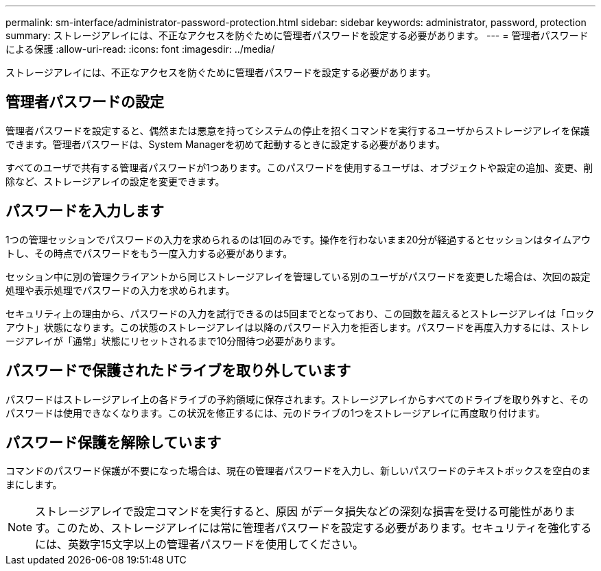 ---
permalink: sm-interface/administrator-password-protection.html 
sidebar: sidebar 
keywords: administrator, password, protection 
summary: ストレージアレイには、不正なアクセスを防ぐために管理者パスワードを設定する必要があります。 
---
= 管理者パスワードによる保護
:allow-uri-read: 
:icons: font
:imagesdir: ../media/


[role="lead"]
ストレージアレイには、不正なアクセスを防ぐために管理者パスワードを設定する必要があります。



== 管理者パスワードの設定

管理者パスワードを設定すると、偶然または悪意を持ってシステムの停止を招くコマンドを実行するユーザからストレージアレイを保護できます。管理者パスワードは、System Managerを初めて起動するときに設定する必要があります。

すべてのユーザで共有する管理者パスワードが1つあります。このパスワードを使用するユーザは、オブジェクトや設定の追加、変更、削除など、ストレージアレイの設定を変更できます。



== パスワードを入力します

1つの管理セッションでパスワードの入力を求められるのは1回のみです。操作を行わないまま20分が経過するとセッションはタイムアウトし、その時点でパスワードをもう一度入力する必要があります。

セッション中に別の管理クライアントから同じストレージアレイを管理している別のユーザがパスワードを変更した場合は、次回の設定処理や表示処理でパスワードの入力を求められます。

セキュリティ上の理由から、パスワードの入力を試行できるのは5回までとなっており、この回数を超えるとストレージアレイは「ロックアウト」状態になります。この状態のストレージアレイは以降のパスワード入力を拒否します。パスワードを再度入力するには、ストレージアレイが「通常」状態にリセットされるまで10分間待つ必要があります。



== パスワードで保護されたドライブを取り外しています

パスワードはストレージアレイ上の各ドライブの予約領域に保存されます。ストレージアレイからすべてのドライブを取り外すと、そのパスワードは使用できなくなります。この状況を修正するには、元のドライブの1つをストレージアレイに再度取り付けます。



== パスワード保護を解除しています

コマンドのパスワード保護が不要になった場合は、現在の管理者パスワードを入力し、新しいパスワードのテキストボックスを空白のままにします。

[NOTE]
====
ストレージアレイで設定コマンドを実行すると、原因 がデータ損失などの深刻な損害を受ける可能性があります。このため、ストレージアレイには常に管理者パスワードを設定する必要があります。セキュリティを強化するには、英数字15文字以上の管理者パスワードを使用してください。

====